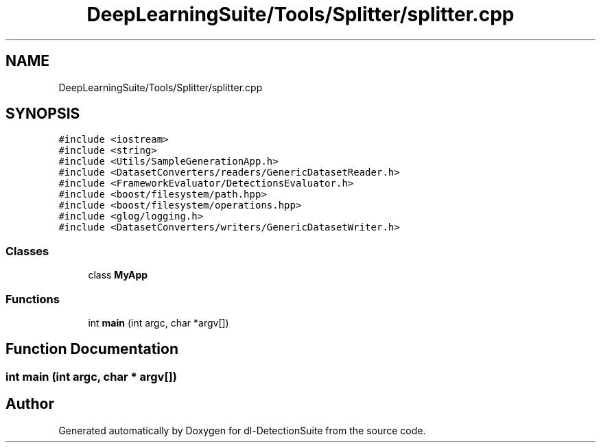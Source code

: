 .TH "DeepLearningSuite/Tools/Splitter/splitter.cpp" 3 "Sat Dec 15 2018" "Version 1.00" "dl-DetectionSuite" \" -*- nroff -*-
.ad l
.nh
.SH NAME
DeepLearningSuite/Tools/Splitter/splitter.cpp
.SH SYNOPSIS
.br
.PP
\fC#include <iostream>\fP
.br
\fC#include <string>\fP
.br
\fC#include <Utils/SampleGenerationApp\&.h>\fP
.br
\fC#include <DatasetConverters/readers/GenericDatasetReader\&.h>\fP
.br
\fC#include <FrameworkEvaluator/DetectionsEvaluator\&.h>\fP
.br
\fC#include <boost/filesystem/path\&.hpp>\fP
.br
\fC#include <boost/filesystem/operations\&.hpp>\fP
.br
\fC#include <glog/logging\&.h>\fP
.br
\fC#include <DatasetConverters/writers/GenericDatasetWriter\&.h>\fP
.br

.SS "Classes"

.in +1c
.ti -1c
.RI "class \fBMyApp\fP"
.br
.in -1c
.SS "Functions"

.in +1c
.ti -1c
.RI "int \fBmain\fP (int argc, char *argv[])"
.br
.in -1c
.SH "Function Documentation"
.PP 
.SS "int main (int argc, char * argv[])"

.SH "Author"
.PP 
Generated automatically by Doxygen for dl-DetectionSuite from the source code\&.
